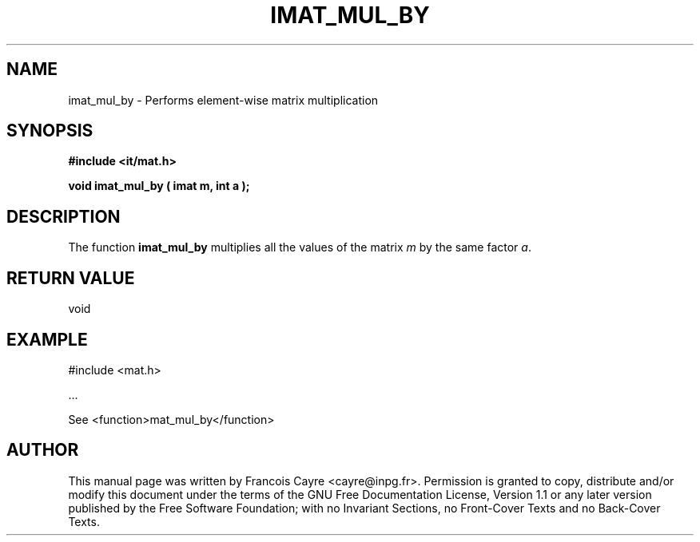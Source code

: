 .\" This manpage has been automatically generated by docbook2man 
.\" from a DocBook document.  This tool can be found at:
.\" <http://shell.ipoline.com/~elmert/comp/docbook2X/> 
.\" Please send any bug reports, improvements, comments, patches, 
.\" etc. to Steve Cheng <steve@ggi-project.org>.
.TH "IMAT_MUL_BY" "3" "01 August 2006" "" ""

.SH NAME
imat_mul_by \- Performs element-wise matrix multiplication
.SH SYNOPSIS
.sp
\fB#include <it/mat.h>
.sp
void imat_mul_by ( imat m, int a
);
\fR
.SH "DESCRIPTION"
.PP
The function \fBimat_mul_by\fR multiplies all the values of the matrix \fIm\fR by the same factor \fIa\fR\&. 
.SH "RETURN VALUE"
.PP
void
.SH "EXAMPLE"

.nf

#include <mat.h>

\&...

See <function>mat_mul_by</function>
.fi
.SH "AUTHOR"
.PP
This manual page was written by Francois Cayre <cayre@inpg.fr>\&.
Permission is granted to copy, distribute and/or modify this
document under the terms of the GNU Free
Documentation License, Version 1.1 or any later version
published by the Free Software Foundation; with no Invariant
Sections, no Front-Cover Texts and no Back-Cover Texts.
